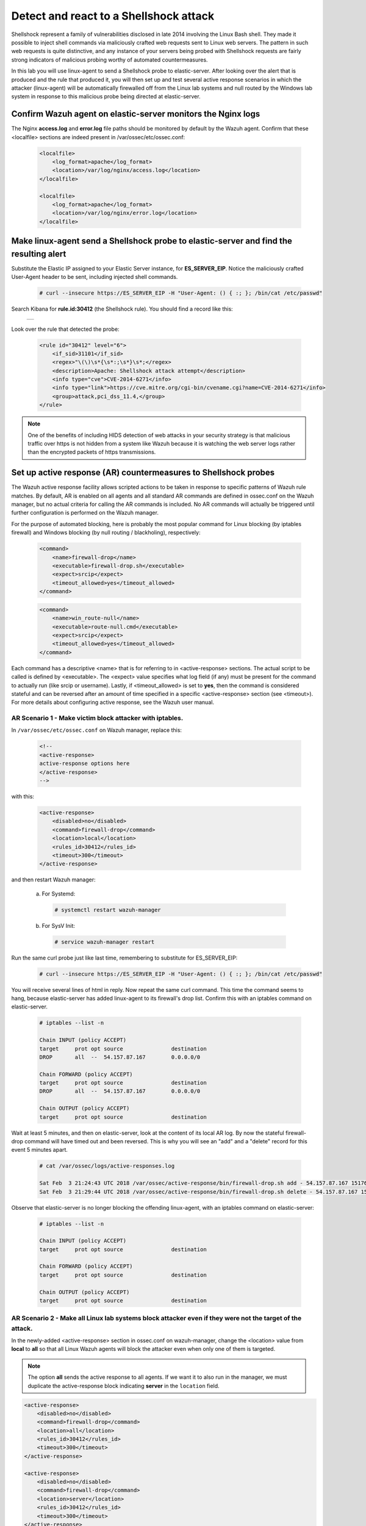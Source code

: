 .. Copyright (C) 2019 Wazuh, Inc.

.. _learning_wazuh_shellshock:

Detect and react to a Shellshock attack
=======================================

Shellshock represent a family of vulnerabilities disclosed in late 2014 involving the Linux Bash shell.  They made it
possible to inject shell commands via maliciously crafted web requests sent to Linux web servers.  The pattern in such
web requests is quite distinctive, and any instance of your servers being probed with Shellshock requests are fairly
strong indicators of malicious probing worthy of automated countermeasures.

In this lab you will use linux-agent to send a Shellshock probe to elastic-server.  After looking over the alert
that is produced and the rule that produced it, you will then set up and test several active response scenarios in which
the attacker (linux-agent) will be automatically firewalled off from the Linux lab systems and null routed by the Windows lab
system in response to this malicious probe being directed at elastic-server.

Confirm Wazuh agent on elastic-server monitors the Nginx logs
-------------------------------------------------------------

The Nginx **access.log** and **error.log** file paths should be monitored by default by the Wazuh agent.
Confirm that these <localfile> sections are indeed present in /var/ossec/etc/ossec.conf:

    .. code-block:: xml

        <localfile>
            <log_format>apache</log_format>
            <location>/var/log/nginx/access.log</location>
        </localfile>

        <localfile>
            <log_format>apache</log_format>
            <location>/var/log/nginx/error.log</location>
        </localfile>

Make linux-agent send a Shellshock probe to elastic-server and find the resulting alert
---------------------------------------------------------------------------------------

Substitute the Elastic IP assigned to your Elastic Server instance, for **ES_SERVER_EIP**. Notice the maliciously crafted
User-Agent header to be sent, including injected shell commands.

    .. code-block:: console

        # curl --insecure https://ES_SERVER_EIP -H "User-Agent: () { :; }; /bin/cat /etc/passwd"

Search Kibana for **rule.id:30412** (the Shellshock rule).  You should find a record like this:

    +-----------------------------------------------------------------------------------------------+
    | .. thumbnail:: ../images/learning-wazuh/labs/shellshock.png                                   |
    |     :title: flood                                                                             |
    |     :align: center                                                                            |
    |     :width: 100%                                                                              |
    +-----------------------------------------------------------------------------------------------+

Look over the rule that detected the probe:

    .. code-block:: xml

        <rule id="30412" level="6">
            <if_sid>31101</if_sid>
            <regex>"\(\)\s*{\s*:;\s*}\s*;</regex>
            <description>Apache: Shellshock attack attempt</description>
            <info type="cve">CVE-2014-6271</info>
            <info type="link">https://cve.mitre.org/cgi-bin/cvename.cgi?name=CVE-2014-6271</info>
            <group>attack,pci_dss_11.4,</group>
        </rule>

.. note::
    One of the benefits of including HIDS detection of web attacks in your security strategy is that
    malicious traffic over https is not hidden from a system like Wazuh because it is watching the web
    server logs rather than the encrypted packets of https transmissions.

Set up active response (AR) countermeasures to Shellshock probes
----------------------------------------------------------------

The Wazuh active response facility allows scripted actions to be taken in response to specific patterns of
Wazuh rule matches.  By default, AR is enabled on all agents and all standard AR commands are defined in ossec.conf on the Wazuh
manager, but no actual criteria for calling the AR commands is included.  No AR commands will actually be
triggered until further configuration is performed on the Wazuh manager.

For the purpose of automated blocking, here is probably the most popular command for Linux blocking (by iptables firewall)
and Windows blocking (by null routing / blackholing), respectively:

    .. code-block:: xml

        <command>
            <name>firewall-drop</name>
            <executable>firewall-drop.sh</executable>
            <expect>srcip</expect>
            <timeout_allowed>yes</timeout_allowed>
        </command>

    .. code-block:: xml

        <command>
            <name>win_route-null</name>
            <executable>route-null.cmd</executable>
            <expect>srcip</expect>
            <timeout_allowed>yes</timeout_allowed>
        </command>

Each command has a descriptive <name> that is for referring to in <active-response> sections.  The actual
script to be called is defined by <executable>.  The <expect> value specifies what log field (if any)
must be present for the command to actually run (like srcip or username).  Lastly, if <timeout_allowed> is
set to **yes**, then the command is considered stateful and can be reversed after an amount of time
specified in a specific <active-response> section (see <timeout>).  For more details about configuring
active response, see the Wazuh user manual.


**AR Scenario 1 - Make victim block attacker with iptables.**
:::::::::::::::::::::::::::::::::::::::::::::::::::::::::::::

In ``/var/ossec/etc/ossec.conf`` on Wazuh manager, replace this:

    .. code-block:: xml

        <!--
        <active-response>
        active-response options here
        </active-response>
        -->

with this:

    .. code-block:: xml

        <active-response>
            <disabled>no</disabled>
            <command>firewall-drop</command>
            <location>local</location>
            <rules_id>30412</rules_id>
            <timeout>300</timeout>
        </active-response>

and then restart Wazuh manager:

  a. For Systemd:

    .. code-block:: console

      # systemctl restart wazuh-manager

  b. For SysV Init:

    .. code-block:: console

      # service wazuh-manager restart

Run the same curl probe just like last time, remembering to substitute for ES_SERVER_EIP:

    .. code-block:: console

        # curl --insecure https://ES_SERVER_EIP -H "User-Agent: () { :; }; /bin/cat /etc/passwd"

You will receive several lines of html in reply.  Now repeat the same curl command.  This time the command seems to hang,
because elastic-server has added linux-agent to its firewall's drop list.  Confirm this with an iptables
command on elastic-server.

    .. code-block:: console

        # iptables --list -n

        Chain INPUT (policy ACCEPT)
        target     prot opt source               destination
        DROP       all  --  54.157.87.167        0.0.0.0/0

        Chain FORWARD (policy ACCEPT)
        target     prot opt source               destination
        DROP       all  --  54.157.87.167        0.0.0.0/0

        Chain OUTPUT (policy ACCEPT)
        target     prot opt source               destination

Wait at least 5 minutes, and then on elastic-server, look at the content of its local AR log.  By now the stateful firewall-drop
command will have timed out and been reversed.  This is why you will see an "add" and a "delete" record for this event 5 minutes apart.

    .. code-block:: console

        # cat /var/ossec/logs/active-responses.log

        Sat Feb  3 21:24:43 UTC 2018 /var/ossec/active-response/bin/firewall-drop.sh add - 54.157.87.167 1517693083.46213349 30412
        Sat Feb  3 21:29:44 UTC 2018 /var/ossec/active-response/bin/firewall-drop.sh delete - 54.157.87.167 1517693083.46213349 30412

Observe that elastic-server is no longer blocking the offending linux-agent, with an iptables command on elastic-server:

    .. code-block:: console

        # iptables --list -n

        Chain INPUT (policy ACCEPT)
        target     prot opt source               destination

        Chain FORWARD (policy ACCEPT)
        target     prot opt source               destination

        Chain OUTPUT (policy ACCEPT)
        target     prot opt source               destination


**AR Scenario 2 - Make all Linux lab systems block attacker even if they were not the target of the attack.**
:::::::::::::::::::::::::::::::::::::::::::::::::::::::::::::::::::::::::::::::::::::::::::::::::::::::::::::

In the newly-added <active-response> section in ossec.conf on wazuh-manager, change the <location> value from **local** to **all** so that
all Linux Wazuh agents will block the attacker even when only one of them is targeted.

.. note::
    The option **all** sends the active response to all agents. If we want it to also run in the manager,
    we must duplicate the active-response block indicating **server** in the ``location`` field.

.. code-block:: xml

    <active-response>
        <disabled>no</disabled>
        <command>firewall-drop</command>
        <location>all</location>
        <rules_id>30412</rules_id>
        <timeout>300</timeout>
    </active-response>

    <active-response>
        <disabled>no</disabled>
        <command>firewall-drop</command>
        <location>server</location>
        <rules_id>30412</rules_id>
        <timeout>300</timeout>
    </active-response>

Run the same malicious curl probe from linux-agent as before, and then using the same iptables command as before, confirm
on both elastic-server and wazuh-manager that both Linux systems are blocking the linux-agent attacker.


**AR Scenario 3 - Make windows-agent null route linux-agent when linux-agent probes elastic-server.**
:::::::::::::::::::::::::::::::::::::::::::::::::::::::::::::::::::::::::::::::::::::::::::::::::::::

Add an additional AR section to ossec.conf on wazuh-manager:

    .. code-block:: xml

        <active-response>
            <disabled>no</disabled>
            <command>win_route-null</command>
            <location>all</location>
            <rules_id>30412</rules_id>
            <timeout>300</timeout>
        </active-response>

The Windows-specific **win_route-null** AR script creates a persistent null route on Windows agent systems, preventing them
from responding to any packets from the attacker.  Note that packets are still received; only the replies are dropped.

Restart the manager:

    a. For Systemd:

      .. code-block:: console

        # systemctl restart wazuh-manager

    b. For SysV Init:

      .. code-block:: console

        # service wazuh-manager restart

Run the same probe again from linux-agent.  Observe that the output of the Windows command line "route print /4" now shows a null route for the Elastic IP of linux-agent.  It will be in the "Persistent Routes:" section of the output.

    .. code-block:: console

            ===========================================================================
            Persistent Routes:
            Network Address          Netmask  Gateway Address  Metric
            169.254.169.254  255.255.255.255       172.30.0.1      25
            169.254.169.250  255.255.255.255       172.30.0.1      25
            169.254.169.251  255.255.255.255       172.30.0.1      25
              54.157.87.167  255.255.255.255      172.30.0.40       1
            ===========================================================================


**Use Kibana to review active response actions taken on all agents during this lab.**
:::::::::::::::::::::::::::::::::::::::::::::::::::::::::::::::::::::::::::::::::::::

Search Kibana for "active_response" over a large enough time window to encompass this lab.  Observe firewall blocks and null routes
being repeatedly applied and removed across all agents.

.. error::
    There is an error specifically related to AR on Windows agents.  The intended behavior when the Wazuh agent is restarted on
    a given system, is to cancel any stateful active responses that have not yet timed out.  This works on Linux systems but
    restarting the Wazuh agent on Windows systems while an active response null routing block is in place, has the undesirable
    effect of making the block permanent such that not even rebooting the Windows system will clear it out.
    In that case it it necessary to clear the orphaned null route with a "route delete N.N.N.N" command where N.N.N.N is the
    null routed IP.

We hope you enjoyed getting a taste of the Wazuh active response facility.  While blocking an attacking IP is probably the most
popular use made of Wazuh AR, it is actually far more broadly useful than that.  In addition to countermeasures taken against
attacking IPs or targeted account names, AR can also be used to take any kind of custom action in response to any kind of rule
firing.

- **Custom alerting**: Collect additional context and send a detailed custom email alert about a specific situation.
- **Recovery actions**: Respond to certain error logs with automated action to fix the problem.
